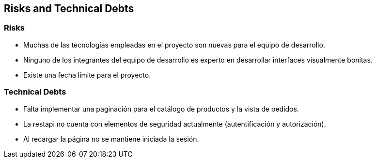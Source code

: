 [[section-technical-risks]]
== Risks and Technical Debts

=== Risks
[role="arc42help"]
****
* Muchas de las tecnologías empleadas en el proyecto son nuevas para el equipo de desarrollo. 
* Ninguno de los integrantes del equipo de desarrollo es experto en desarrollar interfaces visualmente bonitas.
* Existe una fecha límite para el proyecto.
****
=== Technical Debts
****
* Falta implementar una paginación para el catálogo de productos y la vista de pedidos.
* La restapi no cuenta con elementos de seguridad actualmente (autentificación y autorización).
* Al recargar la página no se mantiene iniciada la sesión.
****
